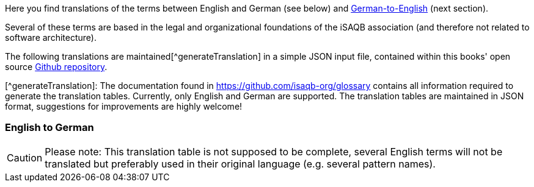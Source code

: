 
Here you find translations of the terms  between English and German (see below) and <<section-translations-DE-EN,German-to-English>> (next section).

Several of these terms are based in the legal and organizational foundations of the iSAQB association (and therefore not related to software architecture).

The following translations are maintained[^generateTranslation] in a simple JSON input file, contained within this books' open source https://github.com/isaqb-org/glossary[Github repository].

[^generateTranslation]: The documentation found in https://github.com/isaqb-org/glossary contains all information required to generate the translation tables. Currently, only English and German are supported.
 The translation tables are maintained in JSON format, suggestions for improvements are highly welcome!

[#section-translations-EN-DE]
=== English to German

[CAUTION]
====
Please note: This translation table is not supposed to be complete, several English terms will not be translated but preferably used in their original language (e.g. several pattern names).
====